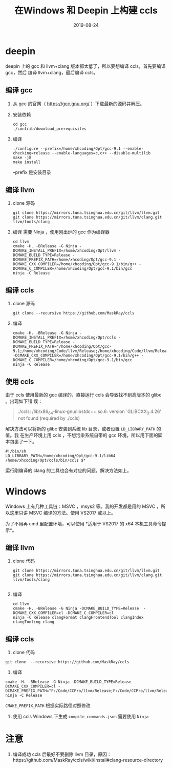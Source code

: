 #+HUGO_BASE_DIR: ../
#+HUGO_SECTION: post
#+TITLE: 在Windows 和 Deepin 上构建 ccls
#+DATE: 2019-08-24
#+AUTHOR:
#+HUGO_CUSTOM_FRONT_MATTER: :author "xhcoding"
#+HUGO_TAGS: Tools
#+HUGO_CATEGORIES: Tools
#+HUGO_DRAFT: false

* deepin
deepin 上的 gcc 和 llvm+clang 版本都太低了，所以要想编译 ccls，首先要编译 gcc，然后
编译 llvm+clang，最后编译 ccls。

** 编译 gcc
1. 从 gcc 的官网（ https://gcc.gnu.org/ ）下载最新的源码并解压。
2. 安装依赖
   #+BEGIN_SRC shell
cd gcc
./contrib/download_prerequisites
   #+END_SRC

3. 编译
   #+BEGIN_SRC shell
./configure --prefix=/home/xhcoding/Opt/gcc-9.1 --enable-checking=release --enable-languages=c,c++ --disable-multilib
make -j8
make install
   #+END_SRC

   --prefix 是安装目录

** 编译 llvm
1. clone 源码
   #+BEGIN_SRC shell
git clone https://mirrors.tuna.tsinghua.edu.cn/git/llvm/llvm.git
git clone https://mirrors.tuna.tsinghua.edu.cn/git/llvm/clang.git llvm/tools/clang
   #+END_SRC

2. 编译
   需要 Ninja ，使用刚出炉的 gcc 作为编译器
   #+BEGIN_SRC shell
cd llvm
cmake -H. -BRelease -G Ninja -DCMAKE_INSTALL_PREFIX=/home/xhcoding/Opt/llvm -DCMAKE_BUILD_TYPE=Release -DCMAKE_PREFIX_PATH=/home/xhcoding/Opt/gcc-9.1 -DCMAKE_CXX_COMPILER=/home/xhcoding/Opt/gcc-9.1/bin/g++ -DCMAKE_C_COMPILER=/home/xhcoding/Opt/gcc-9.1/bin/gcc
ninja -C Release
   #+END_SRC

** 编译 ccls
1. clone 源码
   #+BEGIN_SRC shell
git clone --recursive https://github.com/MaskRay/ccls
   #+END_SRC
2. 编译
   #+BEGIN_SRC shell
cmake -H. -BRelease -G Ninja -DCMAKE_INSTALL_PREFIX=/home/xhcoding/Opt/ccls -DCMAKE_BUILD_TYPE=Release -DCMAKE_PREFIX_PATH="/home/xhcoding/Opt/gcc-9.1;/home/xhcoding/Code/llvm/Release;/home/xhcoding/Code/llvm/Release/tools/clang;/home/xhcoding/Code/llvm;/home/xhcoding/Code/llvm/tools/clang" -DCMAKE_CXX_COMPILER=/home/xhcoding/Opt/gcc-9.1/bin/g++ -DCMAKE_C_COMPILER=/home/xhcoding/Opt/gcc-9.1/bin/gcc
ninja -C Release
   #+END_SRC 

** 使用 ccls
由于 ccls 使用最新的 gcc 编译的，直接运行 ccls 会导致找不到高版本的 glibc 。出现如下错
误：
#+BEGIN_QUOTE
./ccls: /lib/x86_64-linux-gnu/libstdc++.so.6: version `GLIBCXX_3.4.26' not found (required by ./ccls)
#+END_QUOTE

解决方法可以将新的 glibc 安装到系统 lib 目录，或者设置 =LD_LIBRARY_PATH= 的值。我
在生产环境上用 ccls ，不想污染系统自带的 gcc 环境，所以用下面的脚本包裹了一下。

#+BEGIN_SRC shell
#!/bin/sh
LD_LIBRARY_PATH=/home/xhcoding/Opt/gcc-9.1/lib64 /home/xhcoding/Opt/ccls/bin/ccls $*
#+END_SRC


运行刚编译的 clang 的工具也会有对应的问题，解决方法如上。

* Windows
Windows 上有几种工具链：MSVC ，msys2 等。我的开发都是用的 MSVC ，所以这里只讲
MSVC 编译的方法。使用 VS2017 或以上。

为了不用再 cmd 里配置环境，可以使用 *适用于 VS2017 的 x64 本机工具命令提示*。
** 编译 llvm
1. clone 代码
   #+BEGIN_SRC shell
git clone https://mirrors.tuna.tsinghua.edu.cn/git/llvm/llvm.git
git clone https://mirrors.tuna.tsinghua.edu.cn/git/llvm/clang.git llvm/tools/clang

   #+END_SRC
2. 编译
   #+BEGIN_SRC shell
cd llvm
cmake -H. -BRelease -G Ninja -DCMAKE_BUILD_TYPE=Release  -DCMAKE_CXX_COMPILER=cl -DCMAKE_C_COMPILER=cl
ninja -C Release clangFormat clangFrontendTool clangIndex clangTooling clang
   #+END_SRC 

** 编译 ccls
1. clone 代码
#+BEGIN_SRC shell
git clone  --recursive https://github.com/MaskRay/ccls
#+END_SRC

2. 编译
#+BEGIN_SRC shell
cmake -H. -BRelease -G Ninja -DCMAKE_BUILD_TYPE=Release -DCMAKE_CXX_COMPILER=cl -DCMAKE_PREFIX_PATH="F:/Code/CCPro/llvm/Release;F:/Code/CCPro/llvm/Release/tools/clang;F:/Code/CCPro/llvm;F:/Code/CCPro/llvm/tools/clang"
ninja -C Release
#+END_SRC   

=CMAKE_PREFIX_PATH= 根据实际路径对照修改

3. 使用 ccls
   Windows 下生成 =compile_commands.json= 需要使用 =Ninja=
* 注意
1. 编译成功 ccls 后最好不要删除 llvm 目录，原因：https://github.com/MaskRay/ccls/wiki/Install#clang-resource-directory
